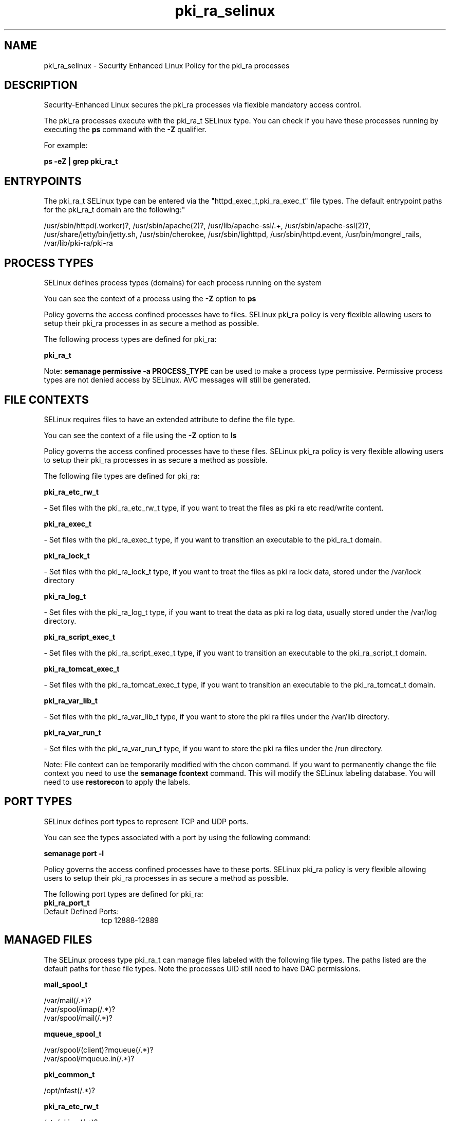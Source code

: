 .TH  "pki_ra_selinux"  "8"  "12-11-01" "pki_ra" "SELinux Policy documentation for pki_ra"
.SH "NAME"
pki_ra_selinux \- Security Enhanced Linux Policy for the pki_ra processes
.SH "DESCRIPTION"

Security-Enhanced Linux secures the pki_ra processes via flexible mandatory access control.

The pki_ra processes execute with the pki_ra_t SELinux type. You can check if you have these processes running by executing the \fBps\fP command with the \fB\-Z\fP qualifier.

For example:

.B ps -eZ | grep pki_ra_t


.SH "ENTRYPOINTS"

The pki_ra_t SELinux type can be entered via the "httpd_exec_t,pki_ra_exec_t" file types.  The default entrypoint paths for the pki_ra_t domain are the following:"

/usr/sbin/httpd(\.worker)?, /usr/sbin/apache(2)?, /usr/lib/apache-ssl/.+, /usr/sbin/apache-ssl(2)?, /usr/share/jetty/bin/jetty.sh, /usr/sbin/cherokee, /usr/sbin/lighttpd, /usr/sbin/httpd\.event, /usr/bin/mongrel_rails, /var/lib/pki-ra/pki-ra
.SH PROCESS TYPES
SELinux defines process types (domains) for each process running on the system
.PP
You can see the context of a process using the \fB\-Z\fP option to \fBps\bP
.PP
Policy governs the access confined processes have to files.
SELinux pki_ra policy is very flexible allowing users to setup their pki_ra processes in as secure a method as possible.
.PP
The following process types are defined for pki_ra:

.EX
.B pki_ra_t
.EE
.PP
Note:
.B semanage permissive -a PROCESS_TYPE
can be used to make a process type permissive. Permissive process types are not denied access by SELinux. AVC messages will still be generated.

.SH FILE CONTEXTS
SELinux requires files to have an extended attribute to define the file type.
.PP
You can see the context of a file using the \fB\-Z\fP option to \fBls\bP
.PP
Policy governs the access confined processes have to these files.
SELinux pki_ra policy is very flexible allowing users to setup their pki_ra processes in as secure a method as possible.
.PP
The following file types are defined for pki_ra:


.EX
.PP
.B pki_ra_etc_rw_t
.EE

- Set files with the pki_ra_etc_rw_t type, if you want to treat the files as pki ra etc read/write content.


.EX
.PP
.B pki_ra_exec_t
.EE

- Set files with the pki_ra_exec_t type, if you want to transition an executable to the pki_ra_t domain.


.EX
.PP
.B pki_ra_lock_t
.EE

- Set files with the pki_ra_lock_t type, if you want to treat the files as pki ra lock data, stored under the /var/lock directory


.EX
.PP
.B pki_ra_log_t
.EE

- Set files with the pki_ra_log_t type, if you want to treat the data as pki ra log data, usually stored under the /var/log directory.


.EX
.PP
.B pki_ra_script_exec_t
.EE

- Set files with the pki_ra_script_exec_t type, if you want to transition an executable to the pki_ra_script_t domain.


.EX
.PP
.B pki_ra_tomcat_exec_t
.EE

- Set files with the pki_ra_tomcat_exec_t type, if you want to transition an executable to the pki_ra_tomcat_t domain.


.EX
.PP
.B pki_ra_var_lib_t
.EE

- Set files with the pki_ra_var_lib_t type, if you want to store the pki ra files under the /var/lib directory.


.EX
.PP
.B pki_ra_var_run_t
.EE

- Set files with the pki_ra_var_run_t type, if you want to store the pki ra files under the /run directory.


.PP
Note: File context can be temporarily modified with the chcon command.  If you want to permanently change the file context you need to use the
.B semanage fcontext
command.  This will modify the SELinux labeling database.  You will need to use
.B restorecon
to apply the labels.

.SH PORT TYPES
SELinux defines port types to represent TCP and UDP ports.
.PP
You can see the types associated with a port by using the following command:

.B semanage port -l

.PP
Policy governs the access confined processes have to these ports.
SELinux pki_ra policy is very flexible allowing users to setup their pki_ra processes in as secure a method as possible.
.PP
The following port types are defined for pki_ra:

.EX
.TP 5
.B pki_ra_port_t
.TP 10
.EE


Default Defined Ports:
tcp 12888-12889
.EE
.SH "MANAGED FILES"

The SELinux process type pki_ra_t can manage files labeled with the following file types.  The paths listed are the default paths for these file types.  Note the processes UID still need to have DAC permissions.

.br
.B mail_spool_t

	/var/mail(/.*)?
.br
	/var/spool/imap(/.*)?
.br
	/var/spool/mail(/.*)?
.br

.br
.B mqueue_spool_t

	/var/spool/(client)?mqueue(/.*)?
.br
	/var/spool/mqueue\.in(/.*)?
.br

.br
.B pki_common_t

	/opt/nfast(/.*)?
.br

.br
.B pki_ra_etc_rw_t

	/etc/pki-ra(/.*)?
.br
	/etc/sysconfig/pki/ra(/.*)?
.br

.br
.B pki_ra_lock_t


.br
.B pki_ra_log_t

	/var/log/pki-ra(/.*)?
.br

.br
.B pki_ra_var_lib_t

	/var/lib/pki-ra(/.*)?
.br

.br
.B pki_ra_var_run_t

	/var/run/pki/ra(/.*)?
.br

.SH NSSWITCH DOMAIN

.PP
If you want to allow users to resolve user passwd entries directly from ldap rather then using a sssd serve for the pki_ra_t, you must turn on the authlogin_nsswitch_use_ldap boolean.

.EX
.B setsebool -P authlogin_nsswitch_use_ldap 1
.EE

.PP
If you want to allow confined applications to run with kerberos for the pki_ra_t, you must turn on the kerberos_enabled boolean.

.EX
.B setsebool -P kerberos_enabled 1
.EE

.SH "COMMANDS"
.B semanage fcontext
can also be used to manipulate default file context mappings.
.PP
.B semanage permissive
can also be used to manipulate whether or not a process type is permissive.
.PP
.B semanage module
can also be used to enable/disable/install/remove policy modules.

.B semanage port
can also be used to manipulate the port definitions

.PP
.B system-config-selinux
is a GUI tool available to customize SELinux policy settings.

.SH AUTHOR
This manual page was auto-generated using
.B "sepolicy manpage"
by Dan Walsh.

.SH "SEE ALSO"
selinux(8), pki_ra(8), semanage(8), restorecon(8), chcon(1), sepolicy(8)
, pki_tomcat_selinux(8), pki_tps_selinux(8)